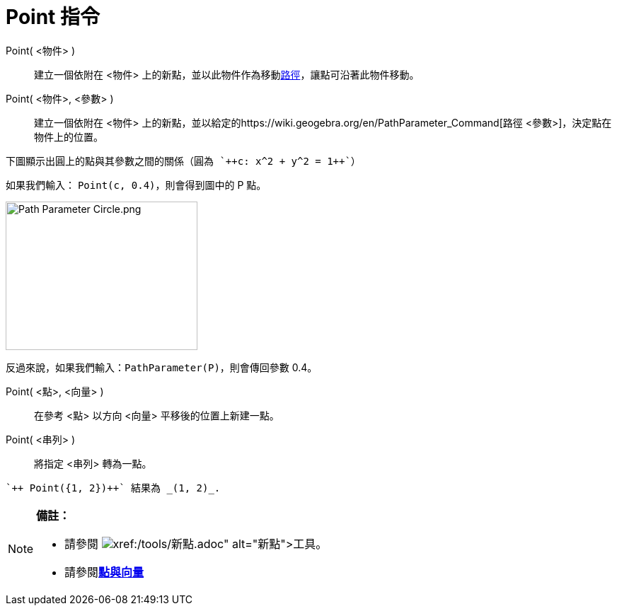 = Point 指令
:page-en: commands/Point
ifdef::env-github[:imagesdir: /zh/modules/ROOT/assets/images]

Point( <物件> )::
  建立一個依附在 <物件> 上的新點，並以此物件作為移動xref:/幾何物件.adoc[路徑]，讓點可沿著此物件移動。
Point( <物件>, <參數> )::
  建立一個依附在 <物件> 上的新點，並以給定的https://wiki.geogebra.org/en/PathParameter_Command[路徑
  <參數>]，決定點在物件上的位置。

[EXAMPLE]
====
 下圖顯示出圓上的點與其參數之間的關係（圓為 `++c: x^2 + y^2 = 1++`）

如果我們輸入： `++Point(c, 0.4)++`，則會得到圖中的 P 點。

image:Path_Parameter_Circle.png[Path Parameter Circle.png,width=271,height=210]

反過來說，如果我們輸入：`++PathParameter(P)++`，則會傳回參數 0.4。

====

Point( <點>, <向量> )::
  在參考 <點> 以方向 <向量> 平移後的位置上新建一點。
Point( <串列> )::
  將指定 <串列> 轉為一點。

[EXAMPLE]
====
 `++ Point({1, 2})++` 結果為 _(1, 2)_.

====

[NOTE]
====

*備註：*

* 請參閱 image:Tool_New_Point.gif[Tool New Point.gif,width=32,height=32]**xref:/tools/新點.adoc[新點]工具**。
* 請參閱**xref:/點與向量.adoc[點與向量]**

====
